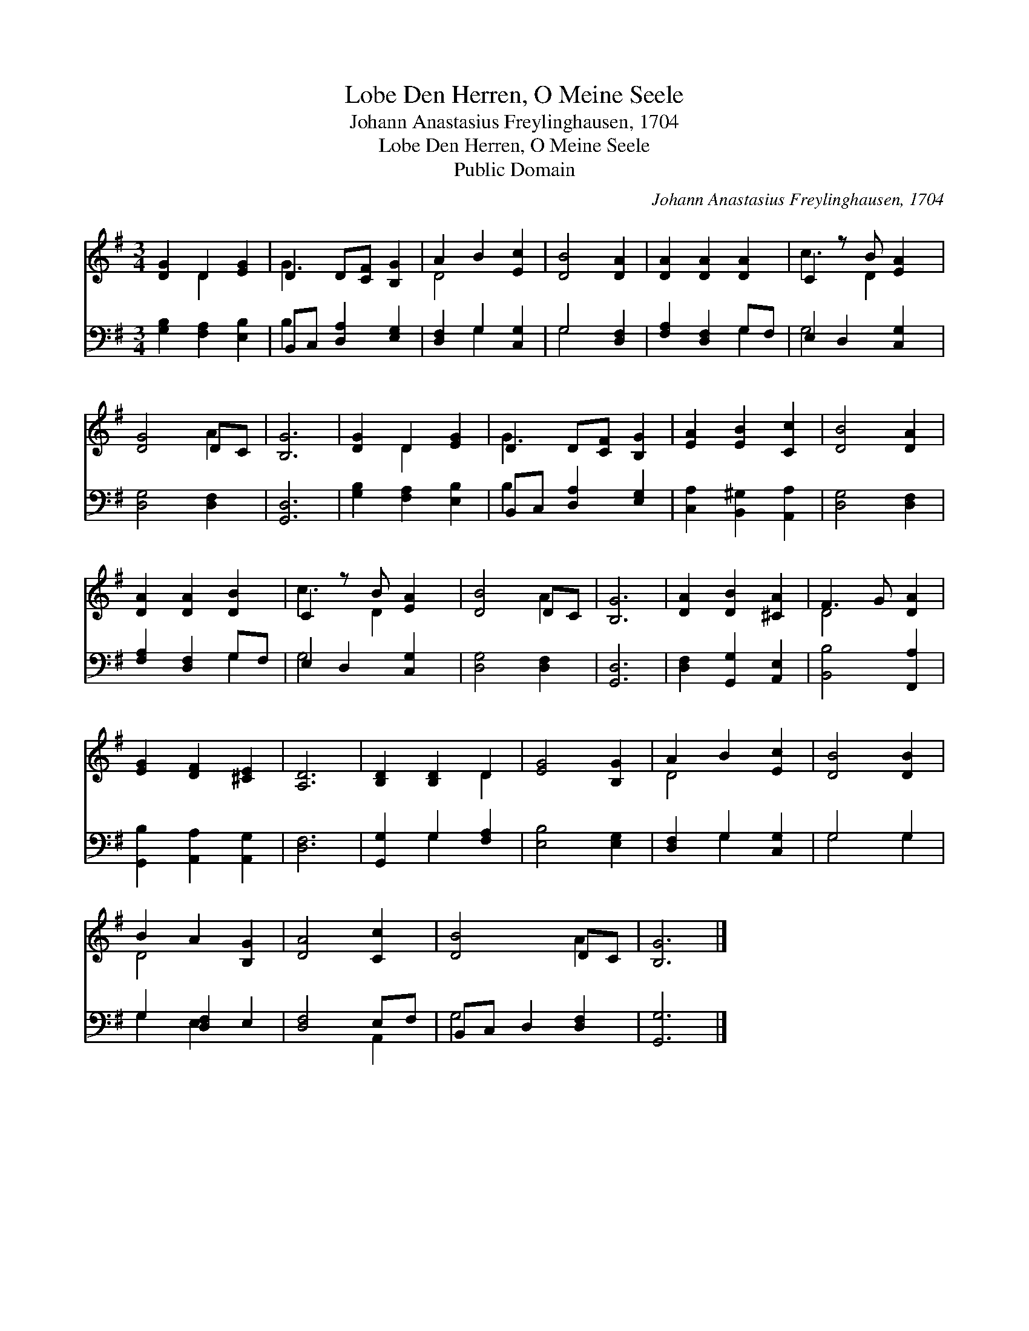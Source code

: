 X:1
T:Lobe Den Herren, O Meine Seele
T:Johann Anastasius Freylinghausen, 1704
T:Lobe Den Herren, O Meine Seele
T:Public Domain
C:Johann Anastasius Freylinghausen, 1704
Z:Public Domain
%%score ( 1 2 ) ( 3 4 )
L:1/8
M:3/4
K:G
V:1 treble 
V:2 treble 
V:3 bass 
V:4 bass 
V:1
 [DG]2 D2 [EG]2 | D2 D[CF] [B,G]2 | A2 B2 [Ec]2 | [DB]4 [DA]2 | [DA]2 [DA]2 [DA]2 | C2 z B [EA]2 | %6
 [DG]4 DC | [B,G]6 | [DG]2 D2 [EG]2 | D2 D[CF] [B,G]2 | [EA]2 [EB]2 [Cc]2 | [DB]4 [DA]2 | %12
 [DA]2 [DA]2 [DB]2 | C2 z B [EA]2 | [DB]4 DC | [B,G]6 | [DA]2 [DB]2 [^CA]2 | F3 G [DA]2 | %18
 [EG]2 [DF]2 [^CE]2 | [A,D]6 | [B,D]2 [B,D]2 D2 | [EG]4 [B,G]2 | A2 B2 [Ec]2 | [DB]4 [DB]2 | %24
 B2 A2 [B,G]2 | [DA]4 [Cc]2 | [DB]4 DC | [B,G]6 |] %28
V:2
 x2 D2 x2 | G3 x3 | D4 x2 | x6 | x6 | c3 D2 x | x4 A2 | x6 | x2 D2 x2 | G3 x3 | x6 | x6 | x6 | %13
 c3 D2 x | x4 A2 | x6 | x6 | D4 x2 | x6 | x6 | x4 D2 | x6 | D4 x2 | x6 | D4 x2 | x6 | x4 A2 | x6 |] %28
V:3
 [G,B,]2 [F,A,]2 [E,B,]2 | B,,C, [D,A,]2 [E,G,]2 | [D,F,]2 G,2 [C,G,]2 | G,4 [D,F,]2 | %4
 [F,A,]2 [D,F,]2 G,F, | E,2 D,2 [C,G,]2 | [D,G,]4 [D,F,]2 | [G,,D,]6 | [G,B,]2 [F,A,]2 [E,B,]2 | %9
 B,,C, [D,A,]2 [E,G,]2 | [C,A,]2 [B,,^G,]2 [A,,A,]2 | [D,G,]4 [D,F,]2 | [F,A,]2 [D,F,]2 G,F, | %13
 E,2 D,2 [C,G,]2 | [D,G,]4 [D,F,]2 | [G,,D,]6 | [D,F,]2 [G,,G,]2 [A,,E,]2 | [B,,B,]4 [F,,A,]2 | %18
 [G,,B,]2 [A,,A,]2 [A,,G,]2 | [D,F,]6 | [G,,G,]2 G,2 [F,A,]2 | [E,B,]4 [E,G,]2 | %22
 [D,F,]2 G,2 [C,G,]2 | G,4 G,2 | G,2 [D,F,]2 E,2 | [D,F,]4 E,F, | B,,C, D,2 [D,F,]2 | [G,,G,]6 |] %28
V:4
 x6 | B,2 x4 | x2 G,2 x2 | G,4 x2 | x4 G,2 | G,4 x2 | x6 | x6 | x6 | B,2 x4 | x6 | x6 | x4 G,2 | %13
 G,4 x2 | x6 | x6 | x6 | x6 | x6 | x6 | x2 G,2 x2 | x6 | x2 G,2 x2 | G,4 G,2 | G,2 E,2 x2 | %25
 x4 A,,2 | G,4 x2 | x6 |] %28

